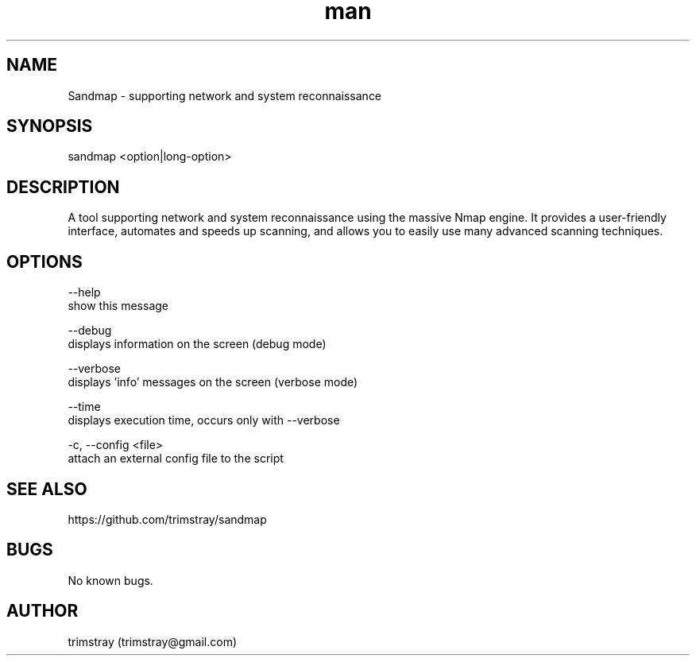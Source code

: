 .\" Manpage for sandmap.
.\" Contact trimstray@gmail.com.
.TH man 8 "14.03.2018" "1.1.0" "sandmap man page"
.SH NAME
Sandmap \- supporting network and system reconnaissance
.SH SYNOPSIS
sandmap <option|long-option>
.SH DESCRIPTION
A tool supporting network and system reconnaissance using the massive Nmap engine. It provides a user-friendly interface, automates and speeds up scanning, and allows you to easily use many advanced scanning techniques.
.SH OPTIONS
--help
        show this message

--debug
        displays information on the screen (debug mode)

--verbose
        displays 'info' messages on the screen (verbose mode)

--time
        displays execution time, occurs only with --verbose

-c, --config <file>
        attach an external config file to the script
.SH SEE ALSO
https://github.com/trimstray/sandmap
.SH BUGS
No known bugs.
.SH AUTHOR
trimstray (trimstray@gmail.com)
